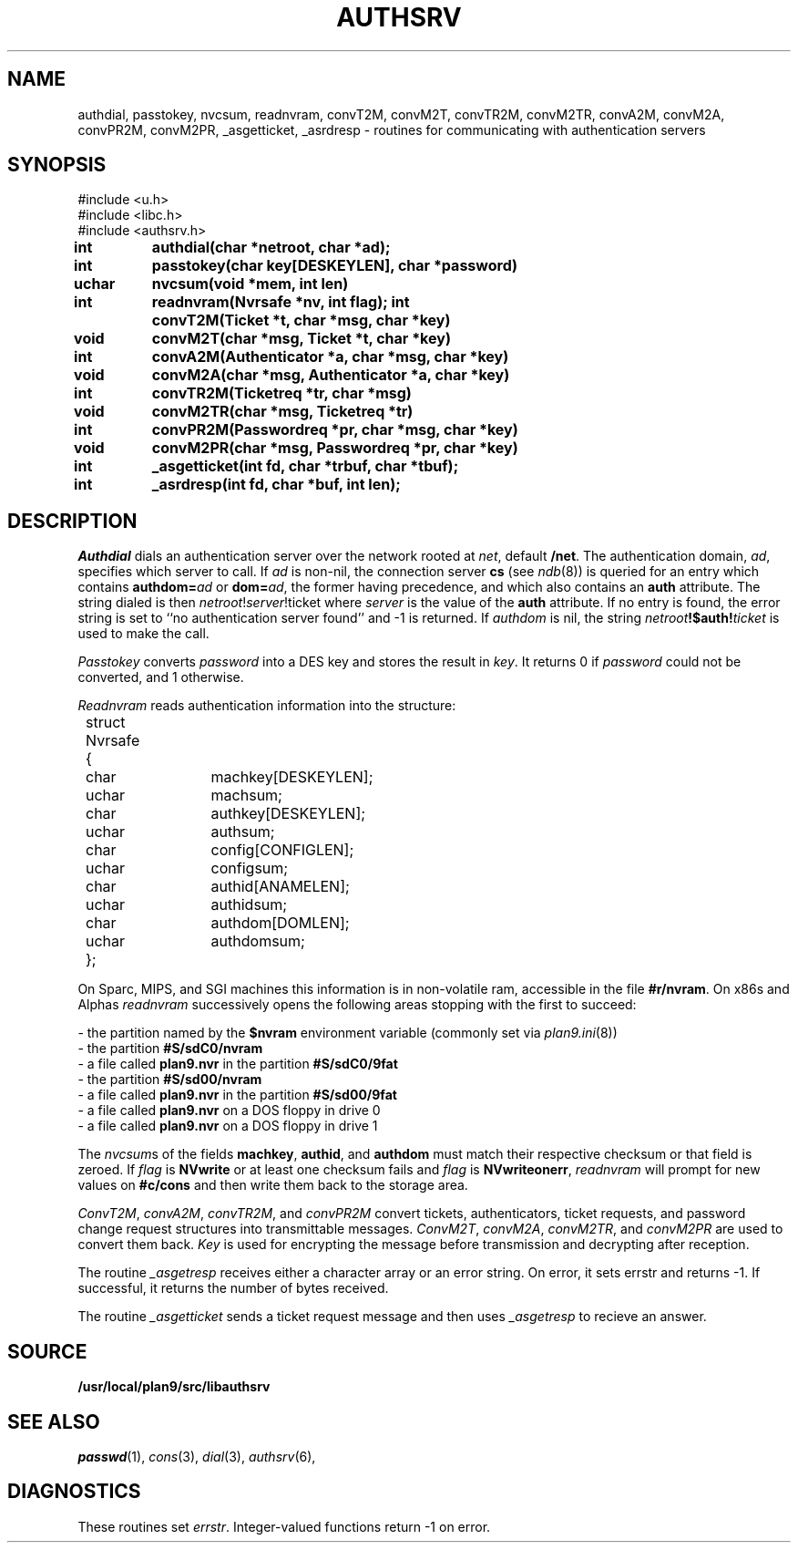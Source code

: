 .TH AUTHSRV 3
.SH NAME
authdial, passtokey, nvcsum, readnvram, convT2M, convM2T, convTR2M, convM2TR, convA2M, convM2A, convPR2M, convM2PR, _asgetticket, _asrdresp \- routines for communicating with authentication servers
.SH SYNOPSIS
.nf
.PP
.ft L
#include <u.h>
#include <libc.h>
#include <authsrv.h>
.fi
.ta 8n +4n +4n +4n +4n +4n +4n
.PP
.B
int	authdial(char *netroot, char *ad);
.PP
.B
int	passtokey(char key[DESKEYLEN], char *password)
.PP
.B
uchar	nvcsum(void *mem, int len)
.PP
.B
int	readnvram(Nvrsafe *nv, int flag);
.PPP
.B
int	convT2M(Ticket *t, char *msg, char *key)
.PP
.B
void	convM2T(char *msg, Ticket *t, char *key)
.PP
.B
int	convA2M(Authenticator *a, char *msg, char *key)
.PP
.B
void	convM2A(char *msg, Authenticator *a, char *key)
.PP
.B
int	convTR2M(Ticketreq *tr, char *msg)
.PP
.B
void	convM2TR(char *msg, Ticketreq *tr)
.PP
.B
int	convPR2M(Passwordreq *pr, char *msg, char *key)
.PP
.B
void	convM2PR(char *msg, Passwordreq *pr, char *key)
.PP
.B
int	_asgetticket(int fd, char *trbuf, char *tbuf);
.PP
.B
int	_asrdresp(int fd, char *buf, int len);
.SH DESCRIPTION
.PP
.I Authdial
dials an authentication server over the
network rooted at
.IR net ,
default
.BR /net  .
The authentication domain,
.IR ad ,
specifies which server to call.
If
.I ad
is non-nil,
the connection server
.B cs
(see
.IR ndb (8))
is queried for an entry which contains
.B authdom=\fIad\fP
or
.BR dom=\fIad\fP ,
the former having precedence,
and which also contains an
.B auth
attribute.
The string dialed is then
.I netroot\fP!\fIserver\fP!ticket
where
.I server
is the value of the
.B auth
attribute.
If no entry is found, the error string is
set to ``no authentication server found''
and -1 is returned.
If
.I authdom
is nil, the string
.IB netroot !$auth! ticket
is used to make the call.
.PP
.I Passtokey
converts
.I password
into a DES key and stores the result in
.IR key .
It returns 0 if
.I password
could not be converted,
and 1 otherwise.
.PP
.I Readnvram
reads authentication information into the structure:
.EX
.ta 4n +4n +8n +4n +4n +4n +4n
	struct Nvrsafe
	{
		char	machkey[DESKEYLEN];
		uchar	machsum;
		char	authkey[DESKEYLEN];
		uchar	authsum;
		char	config[CONFIGLEN];
		uchar	configsum;
		char	authid[ANAMELEN];
		uchar	authidsum;
		char	authdom[DOMLEN];
		uchar	authdomsum;
	};
.EE
.PP
On Sparc, MIPS, and SGI machines this information is
in non-volatile ram, accessible in the file
.BR #r/nvram .
On x86s and Alphas
.I readnvram
successively opens the following areas stopping with the
first to succeed:
.PP
\- the partition named by the
.B $nvram
environment variable
(commonly set via
.IR plan9.ini (8))
.br
\- the partition
.B #S/sdC0/nvram
.br
\- a file called
.B plan9.nvr
in the partition
.B #S/sdC0/9fat
.br
\- the partition
.B #S/sd00/nvram
.br
\- a file called
.B plan9.nvr
in the partition
.B #S/sd00/9fat
.br
\- a file called
.B plan9.nvr
on a DOS floppy in drive 0
.br
\- a file called
.B plan9.nvr
on a DOS floppy in drive 1
.PP
The
.IR nvcsum s
of the fields
.BR machkey ,
.BR authid ,
and
.B authdom
must match their respective checksum or that field is zeroed.
If
.I flag
is
.B NVwrite
or at least one checksum fails and
.I flag
is
.BR NVwriteonerr ,
.I readnvram
will prompt for new values on
.B #c/cons
and then write them back to the storage area.
.PP
.IR ConvT2M ,
.IR convA2M ,
.IR convTR2M ,
and
.I convPR2M
convert tickets, authenticators, ticket requests, and password change request
structures into transmittable messages.
.IR ConvM2T ,
.IR convM2A ,
.IR convM2TR ,
and
.I convM2PR
are used to convert them back.
.I Key
is used for encrypting the message before transmission and decrypting
after reception.
.PP
The routine
.I _asgetresp
receives either a character array or an error string.
On error, it sets errstr and returns -1.  If successful,
it returns the number of bytes received.
.PP
The routine
.I _asgetticket
sends a ticket request message and then uses
.I _asgetresp
to recieve an answer.
.SH SOURCE
.B /usr/local/plan9/src/libauthsrv
.SH SEE ALSO
.IR passwd (1),
.IR cons (3),
.IR dial (3),
.IR authsrv (6),
.SH DIAGNOSTICS
These routines set
.IR errstr .
Integer-valued functions return -1 on error.
